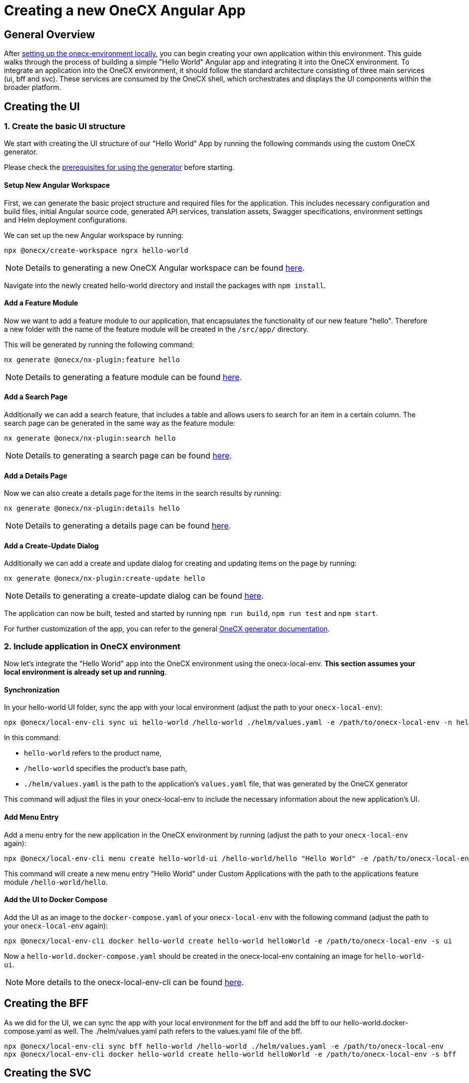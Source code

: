 = Creating a new OneCX Angular App

[#general-overview]
== General Overview

After link:https://onecx.github.io/docs/onecx-local-env/current/general/index.html[setting up the onecx-environment locally], you can begin creating your own application within this environment. This guide walks through the process of building a simple "Hello World" Angular app and integrating it into the OneCX environment.
To integrate an application into the OneCX environment, it should follow the standard architecture consisting of three main services (ui, bff and svc).
These services are consumed by the OneCX shell, which orchestrates and displays the UI components within the broader platform.

[#creating-the-ui]
== Creating the UI

[#creating-basic-ui-structure]
=== 1. Create the basic UI structure

We start with creating the UI structure of our "Hello World" App by running the following commands using the custom OneCX generator.

Please check the link:https://onecx.github.io/docs/nx-plugins/current/general/getting_started/prerequisites.html[prerequisites for using the generator] before starting.

[#setup-new-angular-workspace]
==== Setup New Angular Workspace

First, we can generate the basic project structure and required files for the application.
This includes necessary configuration and build files, initial Angular source code, generated API services, translation assets, Swagger specifications, environment settings and Helm deployment configurations.

We can set up the new Angular workspace by running:

[source,sh]
----
npx @onecx/create-workspace ngrx hello-world
----
NOTE: Details to generating a new OneCX Angular workspace can be found link:https://onecx.github.io/docs/nx-plugins/current/general/getting_started/new-onecx-app.html[here].

Navigate into the newly created hello-world directory and install the packages with `npm install`. 

[#adding-feature-module]
==== Add a Feature Module

Now we want to add a feature module to our application, that encapsulates the functionality of our new feature "hello". Therefore a new folder with the name of the feature module will be created in the `/src/app/` directory.

This will be generated by running the following command:

[source,sh]
----
nx generate @onecx/nx-plugin:feature hello
----
NOTE: Details to generating a feature module can be found link:https://onecx.github.io/docs/nx-plugins/current/general/getting_started/feature-module.html[here].

[#adding-search-page]
==== Add a Search Page

Additionally we can add a search feature, that includes a table and allows users to search for an item in a certain column.
The search page can be generated in the same way as the feature module:

[source,sh]
----
nx generate @onecx/nx-plugin:search hello
----
NOTE: Details to generating a search page can be found link:https://onecx.github.io/docs/nx-plugins/current/general/getting_started/search-page.html[here].

[#adding-details-page]
==== Add a Details Page

Now we can also create a details page for the items in the search results by running:

[source,sh]
----
nx generate @onecx/nx-plugin:details hello
----
NOTE: Details to generating a details page can be found link:https://onecx.github.io/docs/nx-plugins/current/general/getting_started/details-page.html[here].

[#adding-create-update-page]
==== Add a Create-Update Dialog

Additionally we can add a create and update dialog for creating and updating items on the page by running:

[source,sh]
----
nx generate @onecx/nx-plugin:create-update hello
----
NOTE: Details to generating a create-update dialog can be found link:https://onecx.github.io/docs/nx-plugins/current/general/getting_started/create-update-dialog.html[here].

The application can now be built, tested and started by running `npm run build`, `npm run test` and `npm start`.

For further customization of the app, you can refer to the general link:https://onecx.github.io/docs/[OneCX generator documentation].

[#include-application-in-onecx-environment]
=== 2. Include application in OneCX environment

Now let's integrate the "Hello World" app into the OneCX environment using the onecx-local-env. *This section assumes your local environment is already set up and running*.

[#synchronization]
==== Synchronization

In your hello-world UI folder, sync the app with your local environment (adjust the path to your `onecx-local-env`):

[source,sh]
----
npx @onecx/local-env-cli sync ui hello-world /hello-world ./helm/values.yaml -e /path/to/onecx-local-env -n hello-world-ui
----

In this command:

- `hello-world` refers to the product name,
- `/hello-world` specifies the product's base path,
- `./helm/values.yaml` is the path to the application's `values.yaml` file, that was generated by the OneCX generator

This command will adjust the files in your onecx-local-env to include the necessary information about the new application's UI.

[#adding-menu-entry]
==== Add Menu Entry

Add a menu entry for the new application in the OneCX environment by running (adjust the path to your `onecx-local-env` again):

[source,sh]
----
npx @onecx/local-env-cli menu create hello-world-ui /hello-world/hello "Hello World" -e /path/to/onecx-local-env
----

This command will create a new menu entry "Hello World" under Custom Applications with the path to the applications feature module `/hello-world/hello`.

[#adding-to-docker-compose]
==== Add the UI to Docker Compose

Add the UI as an image to the `docker-compose.yaml` of your `onecx-local-env` with the following command (adjust the path to your `onecx-local-env` again):

[source,sh]
----
npx @onecx/local-env-cli docker hello-world create hello-world helloWorld -e /path/to/onecx-local-env -s ui
----

Now a `hello-world.docker-compose.yaml` should be created in the onecx-local-env containing an image for `hello-world-ui`.

NOTE: More details to the onecx-local-env-cli can be found link:https://github.com/onecx/onecx-local-env-cli/[here].

[#creating-the-bff]
== Creating the BFF

As we did for the UI, we can sync the app with your local environment for the bff and add the bff to our hello-world.docker-compose.yaml as well. The ./helm/values.yaml path refers to the values.yaml file of the bff.

[source,sh]
----
npx @onecx/local-env-cli sync bff hello-world /hello-world ./helm/values.yaml -e /path/to/onecx-local-env
npx @onecx/local-env-cli docker hello-world create hello-world helloWorld -e /path/to/onecx-local-env -s bff
----

[#creating-the-svc]
== Creating the SVC

As we did for the UI and BFF, we can sync the app with your local environment for the svc and add the svc to our hello-world.docker-compose.yaml as well. The ./helm/values.yaml path refers to the values.yaml file of the svc.

[source,sh]
----
npx @onecx/local-env-cli sync svc hello-world /hello-world ./helm/values.yaml -e /path/to/onecx-local-env
npx @onecx/local-env-cli docker hello-world create hello-world helloWorld -e /path/to/onecx-local-env -s svc
----

*Now that the services are created, the application can be run in the OneCX environment as described xref:running_custom_apps_overview.adoc#running-and-testing-applications[here].*